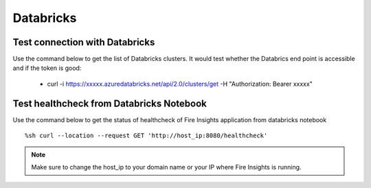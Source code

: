 Databricks
===========

Test connection with Databricks
-------------

Use the command below to get the list of Databricks clusters. It would test whether the Databrics end point is accessible and if the token is good:

  * curl -i https://xxxxx.azuredatabricks.net/api/2.0/clusters/get -H "Authorization: Bearer xxxxx"


Test healthcheck from Databricks Notebook
-----

Use the command below to get the status of healthcheck of Fire Insights application from databricks notebook

::

    %sh curl --location --request GET 'http://host_ip:8080/healthcheck'
    
    
.. figure:: ../_assets/operating/operations/healthcheck.PNG
   :alt: operations
   :width: 80%

.. note::  Make sure to change the host_ip to your domain name or your IP where Fire Insights is running.
